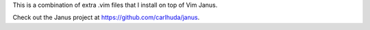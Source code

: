 This is a combination of extra .vim files that I install on top of Vim Janus.

Check out the Janus project at https://github.com/carlhuda/janus.

